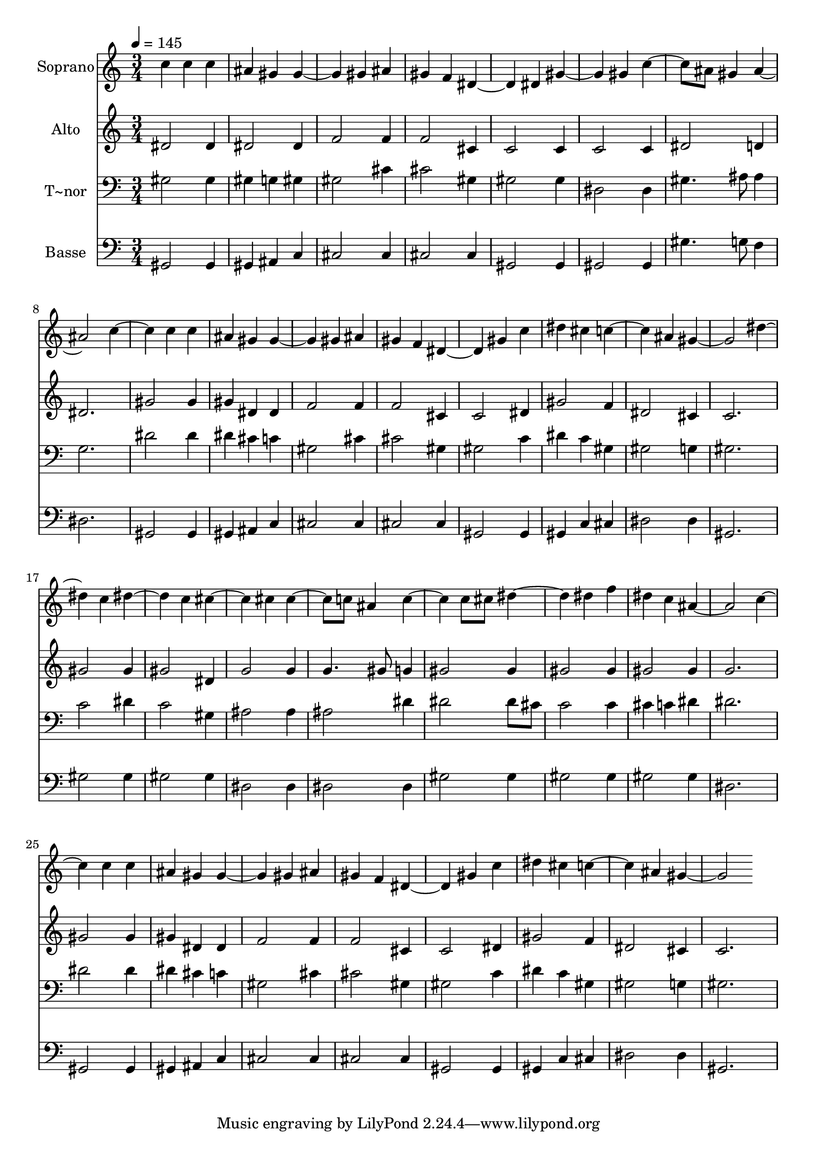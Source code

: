 % Lily was here -- automatically converted by /usr/bin/midi2ly from 448.mid
\version "2.14.0"

\layout {
  \context {
    \Voice
    \remove "Note_heads_engraver"
    \consists "Completion_heads_engraver"
    \remove "Rest_engraver"
    \consists "Completion_rest_engraver"
  }
}

trackAchannelA = {
  
  \time 3/4 
  
  \tempo 4 = 145 
  
}

trackA = <<
  \context Voice = voiceA \trackAchannelA
>>


trackBchannelA = {
  
  \set Staff.instrumentName = "Soprano"
  
}

trackBchannelB = \relative c {
  c'' c4 
  | % 2
  c ais gis 
  | % 3
  gis2 gis4 
  | % 4
  ais gis f 
  | % 5
  dis2 dis4 
  | % 6
  gis2 gis4 
  | % 7
  c4. ais8 gis4 
  | % 8
  ais2. 
  | % 9
  c2 c4 
  | % 10
  c ais gis 
  | % 11
  gis2 gis4 
  | % 12
  ais gis f 
  | % 13
  dis2 gis4 
  | % 14
  c dis cis 
  | % 15
  c2 ais4 
  | % 16
  gis2. 
  | % 17
  dis'2 c4 
  | % 18
  dis2 c4 
  | % 19
  cis2 cis4 
  | % 20
  cis4. c8 ais4 
  | % 21
  c2 c8 cis 
  | % 22
  dis2 dis4 
  | % 23
  f dis c 
  | % 24
  ais2. 
  | % 25
  c2 c4 
  | % 26
  c ais gis 
  | % 27
  gis2 gis4 
  | % 28
  ais gis f 
  | % 29
  dis2 gis4 
  | % 30
  c dis cis 
  | % 31
  c2 ais4 
  | % 32
  gis2. 
  | % 33
  
}

trackB = <<
  \context Voice = voiceA \trackBchannelA
  \context Voice = voiceB \trackBchannelB
>>


trackCchannelA = {
  
  \set Staff.instrumentName = "Alto"
  
}

trackCchannelC = \relative c {
  dis'2 dis4 
  | % 2
  dis2 dis4 
  | % 3
  f2 f4 
  | % 4
  f2 cis4 
  | % 5
  c2 c4 
  | % 6
  c2 c4 
  | % 7
  dis2 d4 
  | % 8
  dis2. 
  | % 9
  gis2 gis4 
  | % 10
  gis dis dis 
  | % 11
  f2 f4 
  | % 12
  f2 cis4 
  | % 13
  c2 dis4 
  | % 14
  gis2 f4 
  | % 15
  dis2 cis4 
  | % 16
  c2. 
  | % 17
  gis'2 gis4 
  | % 18
  gis2 dis4 
  | % 19
  g2 g4 
  | % 20
  g4. gis8 g4 
  | % 21
  gis2 gis4 
  | % 22
  gis2 gis4 
  | % 23
  gis2 gis4 
  | % 24
  g2. 
  | % 25
  gis2 gis4 
  | % 26
  gis dis dis 
  | % 27
  f2 f4 
  | % 28
  f2 cis4 
  | % 29
  c2 dis4 
  | % 30
  gis2 f4 
  | % 31
  dis2 cis4 
  | % 32
  c2. 
  | % 33
  
}

trackC = <<
  \context Voice = voiceA \trackCchannelA
  \context Voice = voiceB \trackCchannelC
>>


trackDchannelA = {
  
  \set Staff.instrumentName = "T~nor"
  
}

trackDchannelC = \relative c {
  gis'2 gis4 
  | % 2
  gis g gis 
  | % 3
  gis2 cis4 
  | % 4
  cis2 gis4 
  | % 5
  gis2 gis4 
  | % 6
  dis2 dis4 
  | % 7
  gis4. ais8 ais4 
  | % 8
  g2. 
  | % 9
  dis'2 dis4 
  | % 10
  dis cis c 
  | % 11
  gis2 cis4 
  | % 12
  cis2 gis4 
  | % 13
  gis2 c4 
  | % 14
  dis c gis 
  | % 15
  gis2 g4 
  | % 16
  gis2. 
  | % 17
  c2 dis4 
  | % 18
  c2 gis4 
  | % 19
  ais2 ais4 
  | % 20
  ais2 dis4 
  | % 21
  dis2 dis8 cis 
  | % 22
  c2 c4 
  | % 23
  cis c dis 
  | % 24
  dis2. 
  | % 25
  dis2 dis4 
  | % 26
  dis cis c 
  | % 27
  gis2 cis4 
  | % 28
  cis2 gis4 
  | % 29
  gis2 c4 
  | % 30
  dis c gis 
  | % 31
  gis2 g4 
  | % 32
  gis2. 
  | % 33
  
}

trackD = <<

  \clef bass
  
  \context Voice = voiceA \trackDchannelA
  \context Voice = voiceB \trackDchannelC
>>


trackEchannelA = {
  
  \set Staff.instrumentName = "Basse"
  
}

trackEchannelC = \relative c {
  gis2 gis4 
  | % 2
  gis ais c 
  | % 3
  cis2 cis4 
  | % 4
  cis2 cis4 
  | % 5
  gis2 gis4 
  | % 6
  gis2 gis4 
  | % 7
  gis'4. g8 f4 
  | % 8
  dis2. 
  | % 9
  gis,2 gis4 
  | % 10
  gis ais c 
  | % 11
  cis2 cis4 
  | % 12
  cis2 cis4 
  | % 13
  gis2 gis4 
  | % 14
  gis c cis 
  | % 15
  dis2 dis4 
  | % 16
  gis,2. 
  | % 17
  gis'2 gis4 
  | % 18
  gis2 gis4 
  | % 19
  dis2 dis4 
  | % 20
  dis2 dis4 
  | % 21
  gis2 gis4 
  | % 22
  gis2 gis4 
  | % 23
  gis2 gis4 
  | % 24
  dis2. 
  | % 25
  gis,2 gis4 
  | % 26
  gis ais c 
  | % 27
  cis2 cis4 
  | % 28
  cis2 cis4 
  | % 29
  gis2 gis4 
  | % 30
  gis c cis 
  | % 31
  dis2 dis4 
  | % 32
  gis,2. 
  | % 33
  
}

trackE = <<

  \clef bass
  
  \context Voice = voiceA \trackEchannelA
  \context Voice = voiceB \trackEchannelC
>>


\score {
  <<
    \context Staff=trackB \trackA
    \context Staff=trackB \trackB
    \context Staff=trackC \trackA
    \context Staff=trackC \trackC
    \context Staff=trackD \trackA
    \context Staff=trackD \trackD
    \context Staff=trackE \trackA
    \context Staff=trackE \trackE
  >>
  \layout {}
  \midi {}
}
